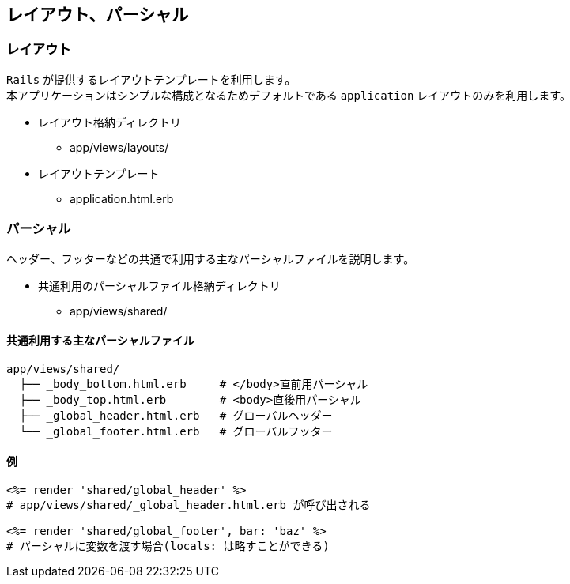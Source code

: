== レイアウト、パーシャル

=== レイアウト
`Rails` が提供するレイアウトテンプレートを利用します。 +
本アプリケーションはシンプルな構成となるためデフォルトである `application` レイアウトのみを利用します。

* レイアウト格納ディレクトリ
** app/views/layouts/
* レイアウトテンプレート
** application.html.erb


=== パーシャル
ヘッダー、フッターなどの共通で利用する主なパーシャルファイルを説明します。

* 共通利用のパーシャルファイル格納ディレクトリ
** app/views/shared/

==== 共通利用する主なパーシャルファイル

[source, bash]
----
app/views/shared/
  ├── _body_bottom.html.erb     # </body>直前用パーシャル
  ├── _body_top.html.erb        # <body>直後用パーシャル
  ├── _global_header.html.erb   # グローバルヘッダー
  └── _global_footer.html.erb   # グローバルフッター
----

==== 例

[source]
----
<%= render 'shared/global_header' %>
# app/views/shared/_global_header.html.erb が呼び出される

<%= render 'shared/global_footer', bar: 'baz' %>
# パーシャルに変数を渡す場合(locals: は略すことができる)
----
